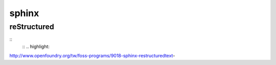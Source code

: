 ######
sphinx
######

============
reStructured
============
::
    ::
    .. highlight:
    


http://www.openfoundry.org/tw/foss-programs/9018-sphinx-restructuredtext-




